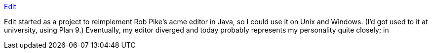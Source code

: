:jbake-type: post
:jbake-status: published
:jbake-title: Edit
:jbake-tags: software,freeware,macosx,editor,programming,_mois_mars,_année_2005
:jbake-date: 2005-03-24
:jbake-depth: ../
:jbake-uri: shaarli/1111668034000.adoc
:jbake-source: https://nicolas-delsaux.hd.free.fr/Shaarli?searchterm=http%3A%2F%2Fwww.jessies.org%2F%7Eenh%2Fsoftware%2Fedit%2F&searchtags=software+freeware+macosx+editor+programming+_mois_mars+_ann%C3%A9e_2005
:jbake-style: shaarli

http://www.jessies.org/~enh/software/edit/[Edit]

Edit started as a project to reimplement Rob Pike's acme editor in Java, so I could use it on Unix and Windows. (I'd got used to it at university, using Plan 9.) Eventually, my editor diverged and today probably represents my personality quite closely; in
